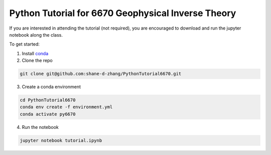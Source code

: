 Python Tutorial for 6670 Geophysical Inverse Theory
===================================================

If you are interested in attending the tutorial (not required), you are encouraged to download and run the jupyter notebook along the class.

To get started:

1. Install `conda <https://docs.conda.io/projects/conda/en/latest/user-guide/install/download.html#anaconda-or-miniconda>`__
2. Clone the repo

.. code-block:: shell

    git clone git@github.com:shane-d-zhang/PythonTutorial6670.git

3. Create a conda environment

.. code-block:: shell

    cd PythonTutorial6670
    conda env create -f environment.yml
    conda activate py6670

4. Run the notebook

.. code-block:: shell

    jupyter notebook tutorial.ipynb
